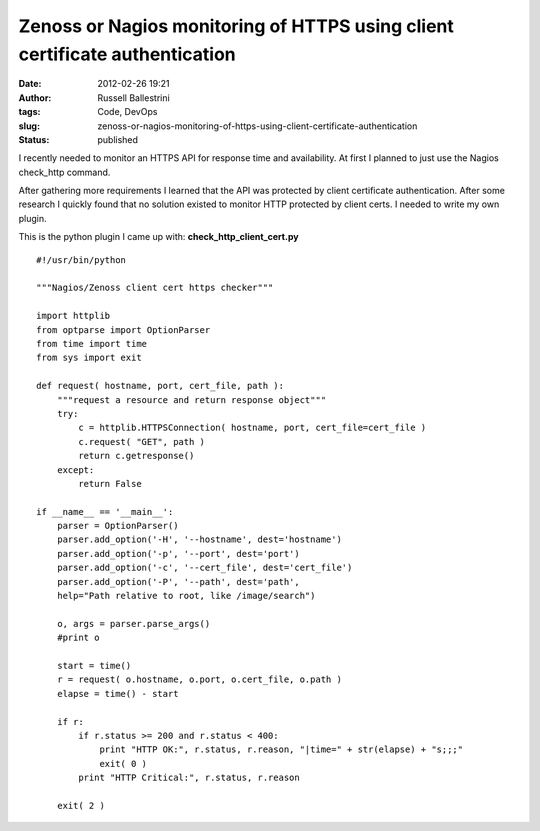 Zenoss or Nagios monitoring of HTTPS using client certificate authentication
############################################################################
:date: 2012-02-26 19:21
:author: Russell Ballestrini
:tags: Code, DevOps
:slug: zenoss-or-nagios-monitoring-of-https-using-client-certificate-authentication
:status: published

I recently needed to monitor an HTTPS API for response time and
availability. At first I planned to just use the Nagios check\_http
command.

After gathering more requirements I learned that the API was protected
by client certificate authentication. After some research I quickly
found that no solution existed to monitor HTTP protected by client
certs. I needed to write my own plugin.

This is the python plugin I came up with:
**check\_http\_client\_cert.py**

::

    #!/usr/bin/python

    """Nagios/Zenoss client cert https checker"""

    import httplib
    from optparse import OptionParser
    from time import time
    from sys import exit

    def request( hostname, port, cert_file, path ):
        """request a resource and return response object"""
        try:
            c = httplib.HTTPSConnection( hostname, port, cert_file=cert_file )
            c.request( "GET", path )
            return c.getresponse()
        except:
            return False

    if __name__ == '__main__':
        parser = OptionParser()
        parser.add_option('-H', '--hostname', dest='hostname')
        parser.add_option('-p', '--port', dest='port')
        parser.add_option('-c', '--cert_file', dest='cert_file')
        parser.add_option('-P', '--path', dest='path',
        help="Path relative to root, like /image/search")

        o, args = parser.parse_args()
        #print o
       
        start = time() 
        r = request( o.hostname, o.port, o.cert_file, o.path )
        elapse = time() - start

        if r:
            if r.status >= 200 and r.status < 400:
                print "HTTP OK:", r.status, r.reason, "|time=" + str(elapse) + "s;;;"
                exit( 0 )
            print "HTTP Critical:", r.status, r.reason
     
        exit( 2 )
